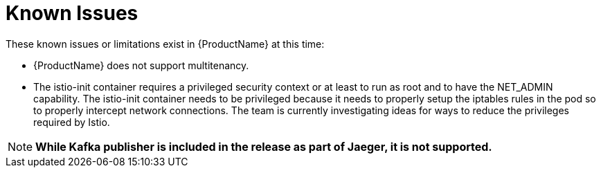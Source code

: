 [[known_issues]]
= Known Issues
////
Consequence - What user action or situation would make this problem appear (Selecting the Foo option with the Bar version 1.3 plugin enabled results in an error message)?  What did the customer experience as a result of the issue? What was the symptom?
Cause (if it has been identified) - Why did this happen?
Workaround (If there is one)- What can you do to avoid or negate the effects of this issue in the meantime?  Sometimes if there is no workaround it is worthwhile telling readers to contact support for advice.  Never promise future fixes.
Result - If the workaround does not completely address the problem.
////
These known issues or limitations exist in {ProductName} at this time:

* {ProductName} does not support multitenancy.

* The istio-init container requires a privileged security context or at least to run as root and to have the NET_ADMIN capability.  The istio-init container needs to be privileged because it needs to properly setup the iptables rules in the pod so to properly intercept network connections.  The team is currently investigating ideas for ways to reduce the privileges required by Istio.

NOTE: *While Kafka publisher is included in the release as part of Jaeger, it is not supported.*

////
Example issue link
BZ# 
https://bugzilla.redhat.com/show_bug.cgi?id=00000002[00000002]

After eating an extra garlic pizza, Chris has bad breath and nobody wants to work closely with them.  As a workaround, Chris can take a breath mint, or avoid ordering extra garlic on their pizza.
////
